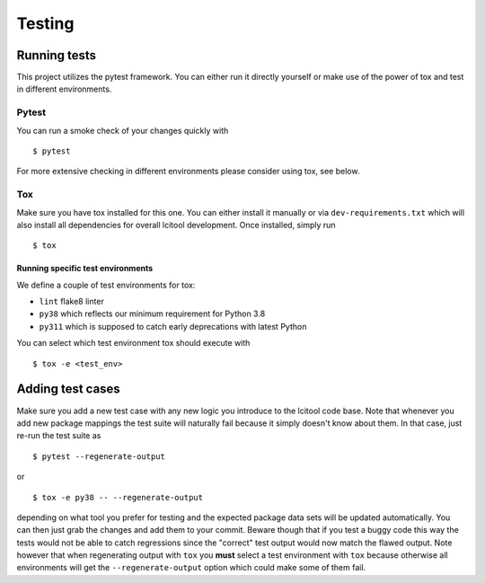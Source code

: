 =======
Testing
=======

Running tests
-------------
This project utilizes the pytest framework. You can either run it directly
yourself or make use of the power of tox and test in different environments.

Pytest
~~~~~~

You can run a smoke check of your changes quickly with

::

    $ pytest

For more extensive checking in different environments please consider using
tox, see below.

Tox
~~~
Make sure you have tox installed for this one. You can either install it
manually or via ``dev-requirements.txt`` which will also install all
dependencies for overall lcitool development. Once installed, simply run

::

    $ tox

Running specific test environments
^^^^^^^^^^^^^^^^^^^^^^^^^^^^^^^^^^

We define a couple of test environments for tox:

* ``lint`` flake8 linter
* ``py38`` which reflects our minimum requirement for Python 3.8
* ``py311`` which is supposed to catch early deprecations with latest Python

You can select which test environment tox should execute with

::

    $ tox -e <test_env>


Adding test cases
-----------------
Make sure you add a new test case with any new logic you introduce to the
lcitool code base. Note that whenever you add new package mappings the test
suite will naturally fail because it simply doesn't know about them. In that
case, just re-run the test suite as

::

    $ pytest --regenerate-output

or

::

    $ tox -e py38 -- --regenerate-output

depending on what tool you prefer for testing and the expected package data
sets will be updated automatically. You can then just grab the changes and add
them to your commit. Beware though that if you test a buggy code this way the
tests would not be able to catch regressions since the "correct" test output
would now match the flawed output. Note however that when regenerating output
with ``tox`` you **must** select a test environment with ``tox`` because
otherwise all environments will get the ``--regenerate-output`` option which
could make some of them fail.
